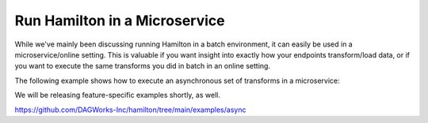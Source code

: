 ==============================
Run Hamilton in a Microservice
==============================

While we've mainly been discussing running Hamilton in a batch environment, it can easily be used
in a microservice/online setting. This is valuable if you want insight into exactly how your endpoints
transform/load data, or if you want to execute the same transforms you did in batch in an online setting.

The following example shows how to execute an asynchronous set of transforms in a microservice:

We will be releasing feature-specific examples shortly, as well.

https://github.com/DAGWorks-Inc/hamilton/tree/main/examples/async
